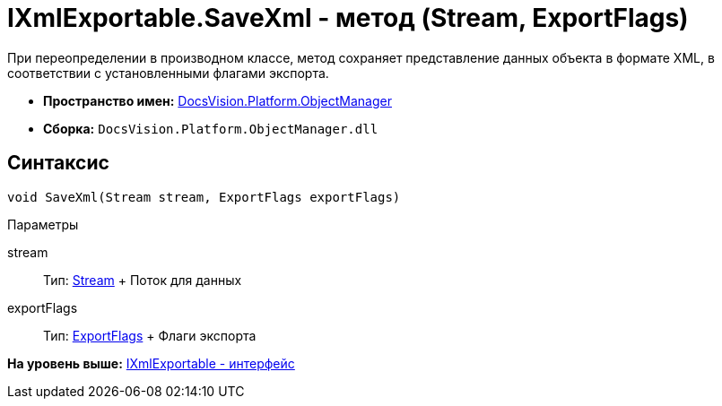 = IXmlExportable.SaveXml - метод (Stream, ExportFlags)

При переопределении в производном классе, метод сохраняет представление данных объекта в формате XML, в соответствии с установленными флагами экспорта.

* [.keyword]*Пространство имен:* xref:api/DocsVision/Platform/ObjectManager/ObjectManager_NS.adoc[DocsVision.Platform.ObjectManager]
* [.keyword]*Сборка:* [.ph .filepath]`DocsVision.Platform.ObjectManager.dll`

== Синтаксис

[source,pre,codeblock,language-csharp]
----
void SaveXml(Stream stream, ExportFlags exportFlags)
----

Параметры

stream::
  Тип: http://msdn.microsoft.com/ru-ru/library/system.io.stream.aspx[Stream]
  +
  Поток для данных
exportFlags::
  Тип: xref:ExportFlags_EN.adoc[ExportFlags]
  +
  Флаги экспорта

*На уровень выше:* xref:../../../../api/DocsVision/Platform/ObjectManager/IXmlExportable_IN.adoc[IXmlExportable - интерфейс]
